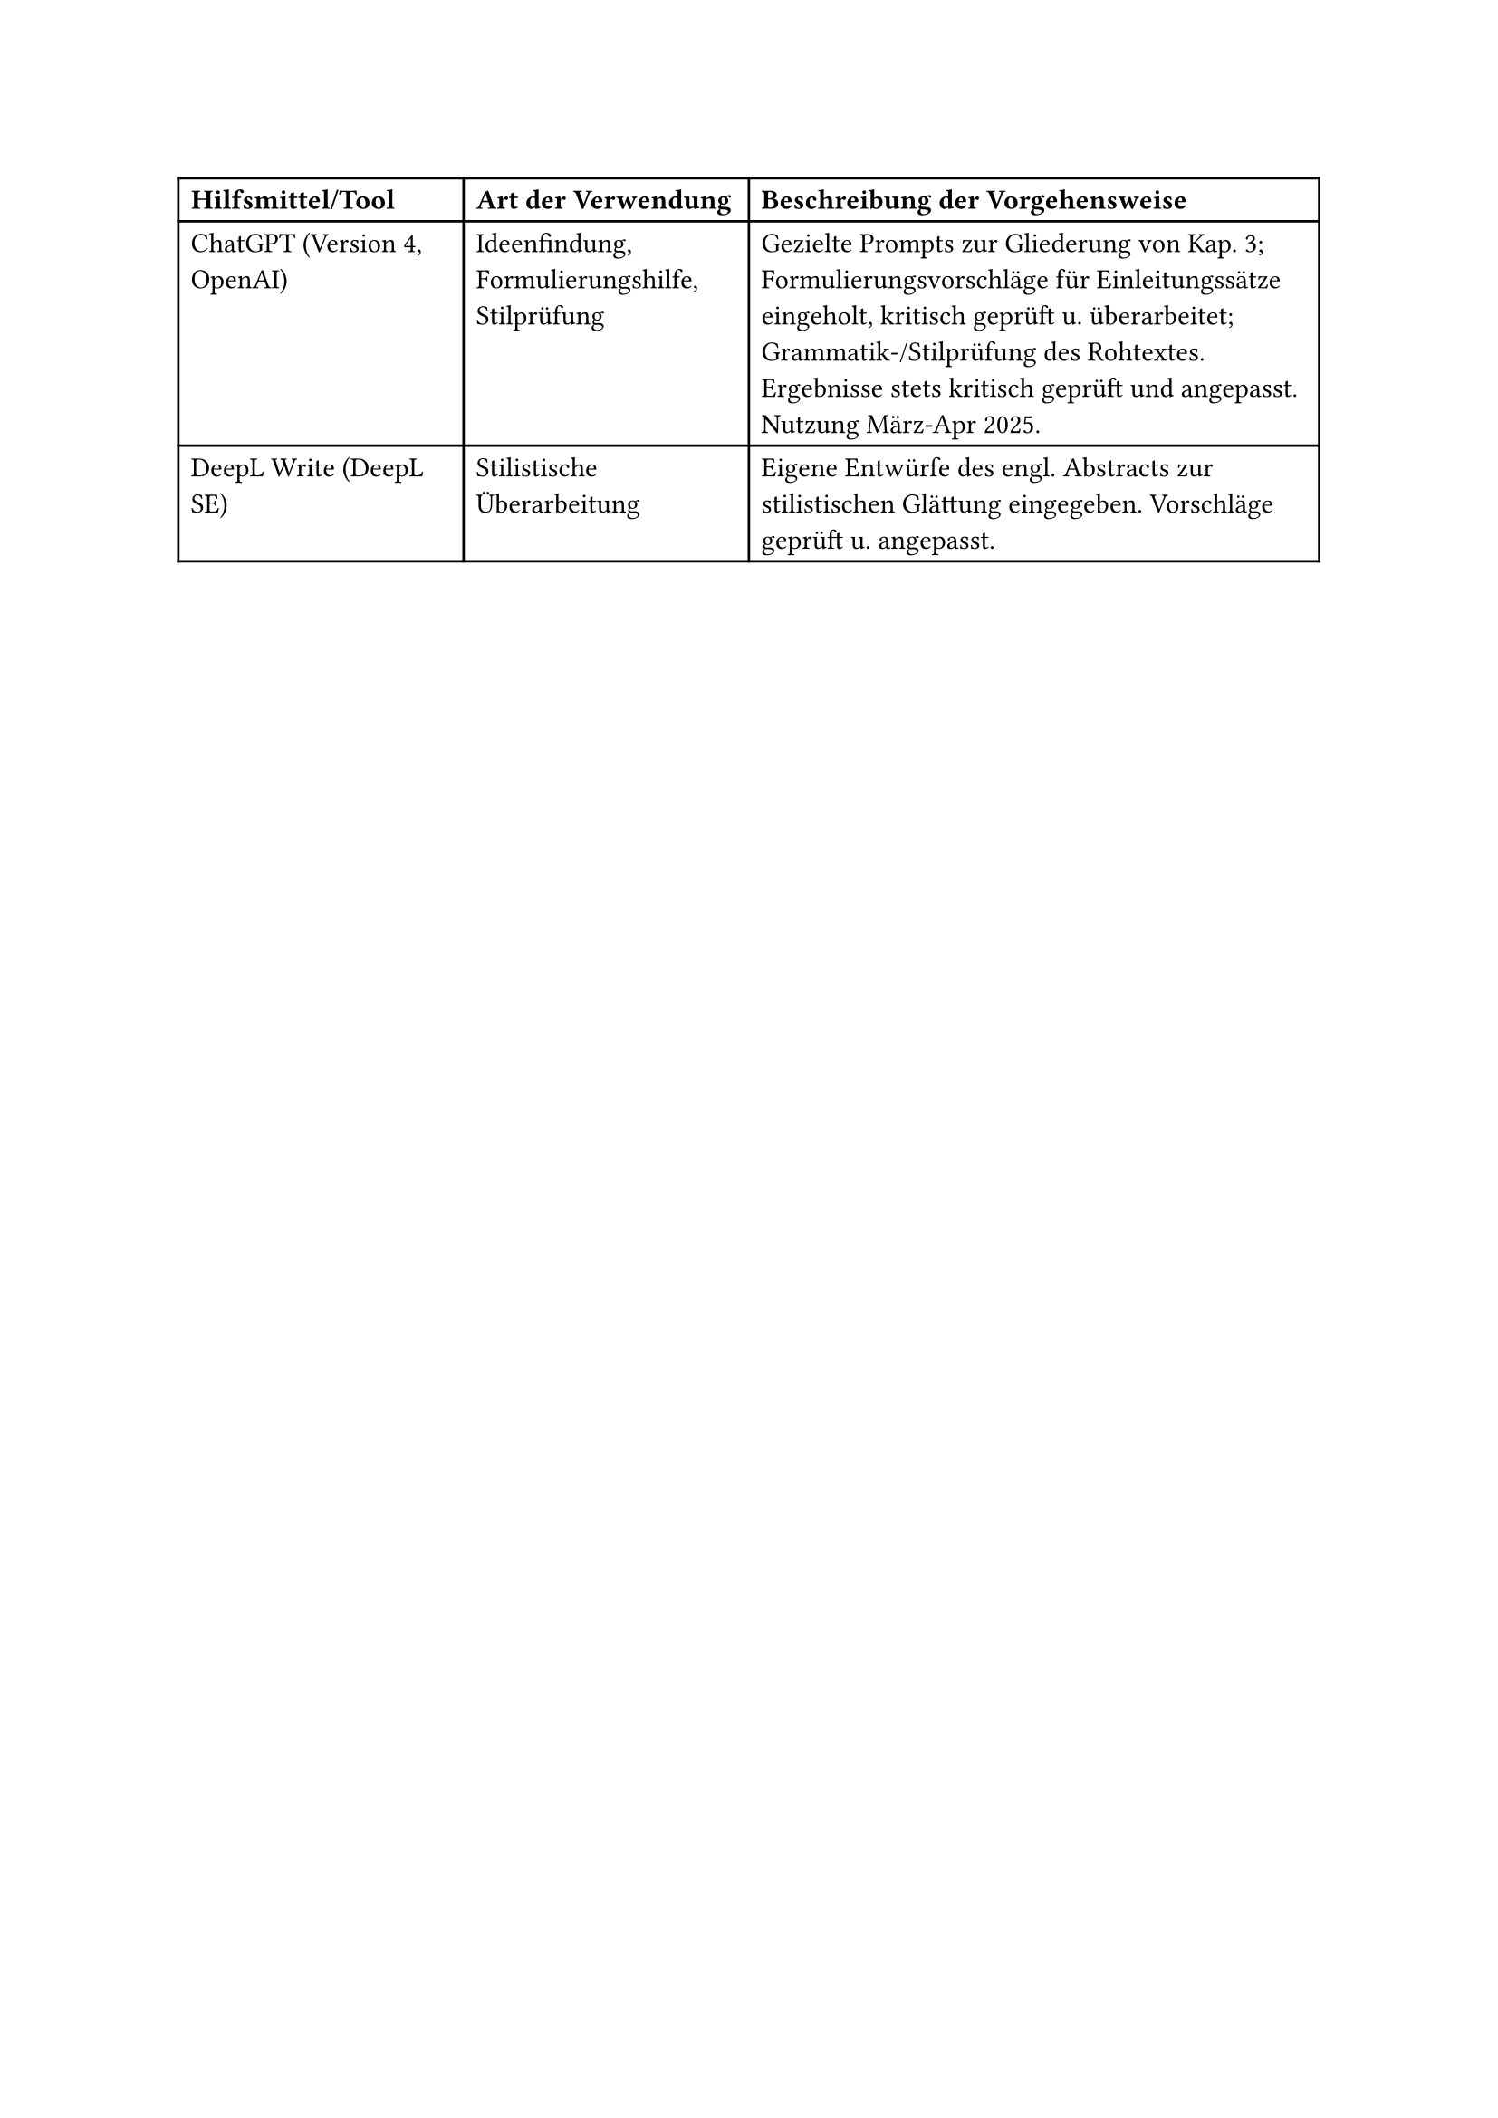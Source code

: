 
#set par(justify: false)
#table(
  columns: (25%, 25%, 50%),
  table.header(
    [*Hilfsmittel/Tool*], [*Art der Verwendung*], [*Beschreibung der Vorgehensweise*]
  ),
  [ChatGPT (Version 4, OpenAI)], [Ideenfindung, Formulierungshilfe, Stilprüfung], [Gezielte Prompts zur Gliederung von Kap. 3; Formulierungsvorschläge für Einleitungssätze eingeholt, kritisch geprüft u. überarbeitet; Grammatik-/Stilprüfung des Rohtextes. Ergebnisse stets kritisch geprüft und angepasst. Nutzung März-Apr 2025.],
  [DeepL Write (DeepL SE)], [Stilistische Überarbeitung], [Eigene Entwürfe des engl. Abstracts zur stilistischen Glättung eingegeben. Vorschläge geprüft u. angepasst.],
)
